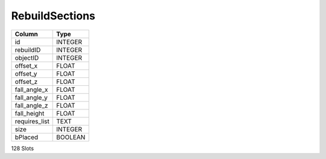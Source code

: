 RebuildSections
---------------

==================================================  ==========
Column                                              Type      
==================================================  ==========
id                                                  INTEGER   
rebuildID                                           INTEGER   
objectID                                            INTEGER   
offset_x                                            FLOAT     
offset_y                                            FLOAT     
offset_z                                            FLOAT     
fall_angle_x                                        FLOAT     
fall_angle_y                                        FLOAT     
fall_angle_z                                        FLOAT     
fall_height                                         FLOAT     
requires_list                                       TEXT      
size                                                INTEGER   
bPlaced                                             BOOLEAN   
==================================================  ==========

128 Slots